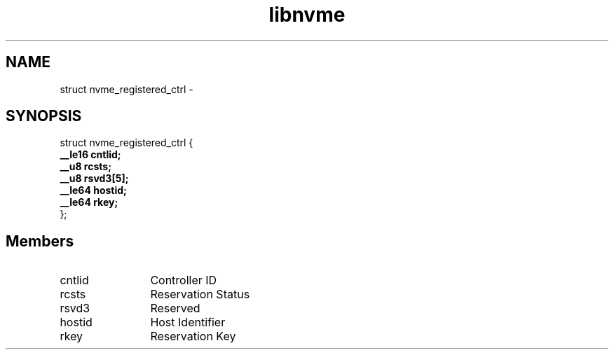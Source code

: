 .TH "libnvme" 9 "struct nvme_registered_ctrl" "March 2022" "API Manual" LINUX
.SH NAME
struct nvme_registered_ctrl \- 
.SH SYNOPSIS
struct nvme_registered_ctrl {
.br
.BI "    __le16 cntlid;"
.br
.BI "    __u8 rcsts;"
.br
.BI "    __u8 rsvd3[5];"
.br
.BI "    __le64 hostid;"
.br
.BI "    __le64 rkey;"
.br
.BI "
};
.br

.SH Members
.IP "cntlid" 12
Controller ID
.IP "rcsts" 12
Reservation Status
.IP "rsvd3" 12
Reserved
.IP "hostid" 12
Host Identifier
.IP "rkey" 12
Reservation Key
